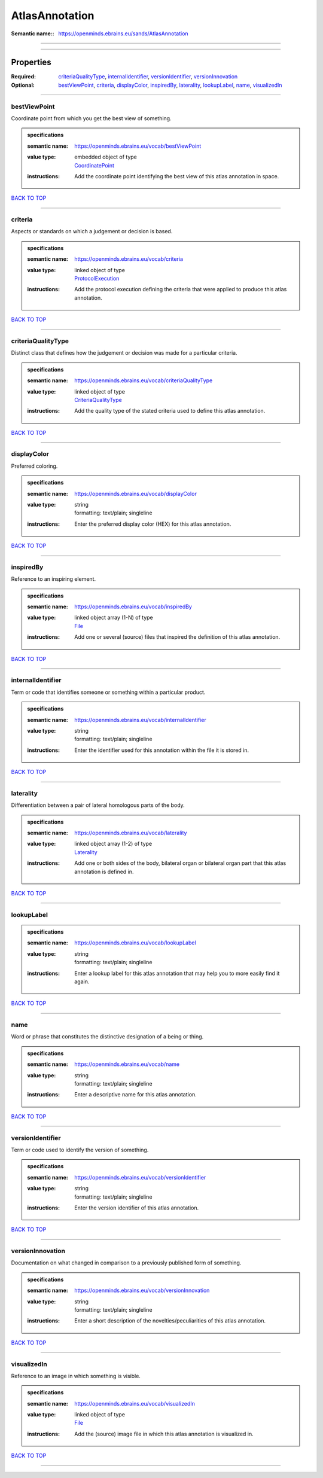 ###############
AtlasAnnotation
###############

:Semantic name:: https://openminds.ebrains.eu/sands/AtlasAnnotation


------------

------------

Properties
##########

:Required: `criteriaQualityType <criteriaQualityType_heading_>`_, `internalIdentifier <internalIdentifier_heading_>`_, `versionIdentifier <versionIdentifier_heading_>`_, `versionInnovation <versionInnovation_heading_>`_
:Optional: `bestViewPoint <bestViewPoint_heading_>`_, `criteria <criteria_heading_>`_, `displayColor <displayColor_heading_>`_, `inspiredBy <inspiredBy_heading_>`_, `laterality <laterality_heading_>`_, `lookupLabel <lookupLabel_heading_>`_, `name <name_heading_>`_, `visualizedIn <visualizedIn_heading_>`_

------------

.. _bestViewPoint_heading:

*************
bestViewPoint
*************

Coordinate point from which you get the best view of something.

.. admonition:: specifications

   :semantic name: https://openminds.ebrains.eu/vocab/bestViewPoint
   :value type: | embedded object of type
                | `CoordinatePoint <https://openminds-documentation.readthedocs.io/en/v2.0/specifications/SANDS/miscellaneous/coordinatePoint.html>`_
   :instructions: Add the coordinate point identifying the best view of this atlas annotation in space.

`BACK TO TOP <AtlasAnnotation_>`_

------------

.. _criteria_heading:

********
criteria
********

Aspects or standards on which a judgement or decision is based.

.. admonition:: specifications

   :semantic name: https://openminds.ebrains.eu/vocab/criteria
   :value type: | linked object of type
                | `ProtocolExecution <https://openminds-documentation.readthedocs.io/en/v2.0/specifications/core/research/protocolExecution.html>`_
   :instructions: Add the protocol execution defining the criteria that were applied to produce this atlas annotation.

`BACK TO TOP <AtlasAnnotation_>`_

------------

.. _criteriaQualityType_heading:

*******************
criteriaQualityType
*******************

Distinct class that defines how the judgement or decision was made for a particular criteria.

.. admonition:: specifications

   :semantic name: https://openminds.ebrains.eu/vocab/criteriaQualityType
   :value type: | linked object of type
                | `CriteriaQualityType <https://openminds-documentation.readthedocs.io/en/v2.0/specifications/controlledTerms/criteriaQualityType.html>`_
   :instructions: Add the quality type of the stated criteria used to define this atlas annotation.

`BACK TO TOP <AtlasAnnotation_>`_

------------

.. _displayColor_heading:

************
displayColor
************

Preferred coloring.

.. admonition:: specifications

   :semantic name: https://openminds.ebrains.eu/vocab/displayColor
   :value type: | string
                | formatting: text/plain; singleline
   :instructions: Enter the preferred display color (HEX) for this atlas annotation.

`BACK TO TOP <AtlasAnnotation_>`_

------------

.. _inspiredBy_heading:

**********
inspiredBy
**********

Reference to an inspiring element.

.. admonition:: specifications

   :semantic name: https://openminds.ebrains.eu/vocab/inspiredBy
   :value type: | linked object array \(1-N\) of type
                | `File <https://openminds-documentation.readthedocs.io/en/v2.0/specifications/core/data/file.html>`_
   :instructions: Add one or several (source) files that inspired the definition of this atlas annotation.

`BACK TO TOP <AtlasAnnotation_>`_

------------

.. _internalIdentifier_heading:

******************
internalIdentifier
******************

Term or code that identifies someone or something within a particular product.

.. admonition:: specifications

   :semantic name: https://openminds.ebrains.eu/vocab/internalIdentifier
   :value type: | string
                | formatting: text/plain; singleline
   :instructions: Enter the identifier used for this annotation within the file it is stored in.

`BACK TO TOP <AtlasAnnotation_>`_

------------

.. _laterality_heading:

**********
laterality
**********

Differentiation between a pair of lateral homologous parts of the body.

.. admonition:: specifications

   :semantic name: https://openminds.ebrains.eu/vocab/laterality
   :value type: | linked object array \(1-2\) of type
                | `Laterality <https://openminds-documentation.readthedocs.io/en/v2.0/specifications/controlledTerms/laterality.html>`_
   :instructions: Add one or both sides of the body, bilateral organ or bilateral organ part that this atlas annotation is defined in.

`BACK TO TOP <AtlasAnnotation_>`_

------------

.. _lookupLabel_heading:

***********
lookupLabel
***********

.. admonition:: specifications

   :semantic name: https://openminds.ebrains.eu/vocab/lookupLabel
   :value type: | string
                | formatting: text/plain; singleline
   :instructions: Enter a lookup label for this atlas annotation that may help you to more easily find it again.

`BACK TO TOP <AtlasAnnotation_>`_

------------

.. _name_heading:

****
name
****

Word or phrase that constitutes the distinctive designation of a being or thing.

.. admonition:: specifications

   :semantic name: https://openminds.ebrains.eu/vocab/name
   :value type: | string
                | formatting: text/plain; singleline
   :instructions: Enter a descriptive name for this atlas annotation.

`BACK TO TOP <AtlasAnnotation_>`_

------------

.. _versionIdentifier_heading:

*****************
versionIdentifier
*****************

Term or code used to identify the version of something.

.. admonition:: specifications

   :semantic name: https://openminds.ebrains.eu/vocab/versionIdentifier
   :value type: | string
                | formatting: text/plain; singleline
   :instructions: Enter the version identifier of this atlas annotation.

`BACK TO TOP <AtlasAnnotation_>`_

------------

.. _versionInnovation_heading:

*****************
versionInnovation
*****************

Documentation on what changed in comparison to a previously published form of something.

.. admonition:: specifications

   :semantic name: https://openminds.ebrains.eu/vocab/versionInnovation
   :value type: | string
                | formatting: text/plain; singleline
   :instructions: Enter a short description of the novelties/peculiarities of this atlas annotation.

`BACK TO TOP <AtlasAnnotation_>`_

------------

.. _visualizedIn_heading:

************
visualizedIn
************

Reference to an image in which something is visible.

.. admonition:: specifications

   :semantic name: https://openminds.ebrains.eu/vocab/visualizedIn
   :value type: | linked object of type
                | `File <https://openminds-documentation.readthedocs.io/en/v2.0/specifications/core/data/file.html>`_
   :instructions: Add the (source) image file in which this atlas annotation is visualized in.

`BACK TO TOP <AtlasAnnotation_>`_

------------

